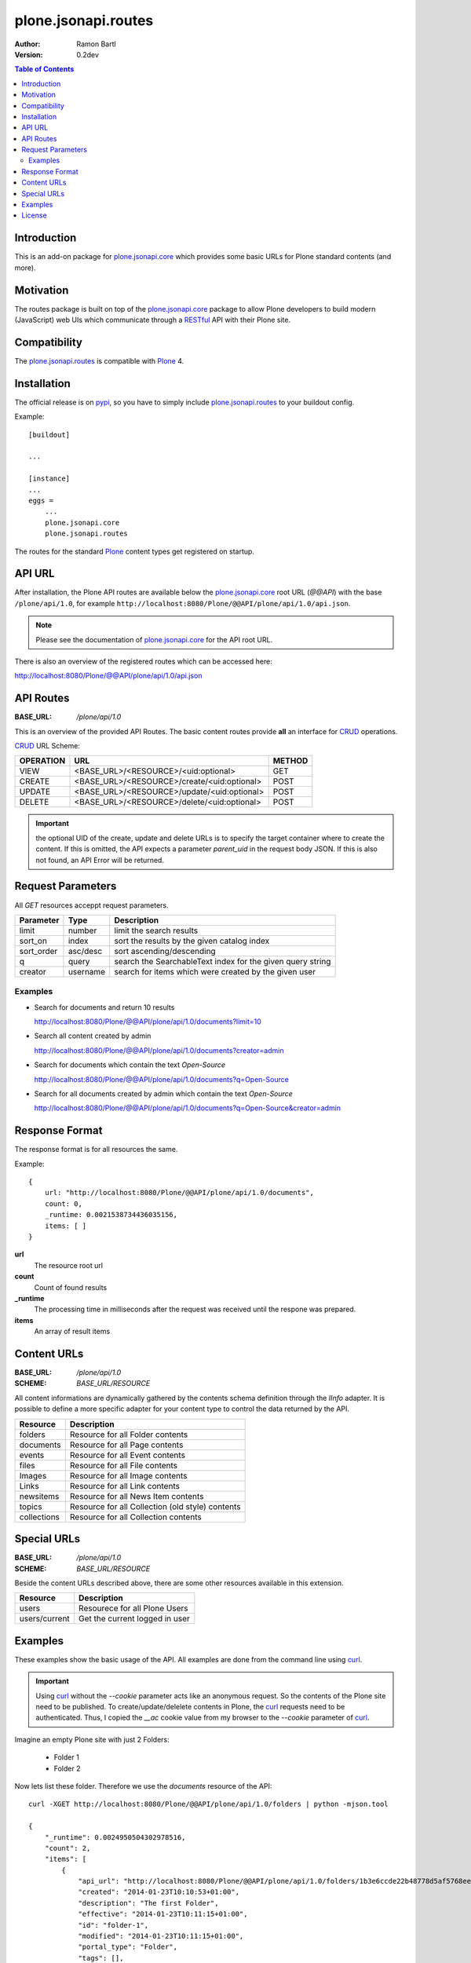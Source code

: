 plone.jsonapi.routes
====================

:Author: Ramon Bartl
:Version: 0.2dev


.. contents:: Table of Contents
   :depth: 2


Introduction
------------

This is an add-on package for plone.jsonapi.core_ which provides some basic
URLs for Plone standard contents (and more).


Motivation
----------

The routes package is built on top of the plone.jsonapi.core_ package to allow
Plone developers to build modern (JavaScript) web UIs which communicate through
a RESTful_ API with their Plone site.


Compatibility
-------------

The plone.jsonapi.routes_ is compatible with Plone_ 4.


Installation
------------

The official release is on pypi_, so you have to simply include
plone.jsonapi.routes_ to your buildout config.

Example::

    [buildout]

    ...

    [instance]
    ...
    eggs =
        ...
        plone.jsonapi.core
        plone.jsonapi.routes


The routes for the standard Plone_ content types get registered on startup.


API URL
-------

After installation, the Plone API routes are available below the
plone.jsonapi.core_ root URL (`@@API`) with the base ``/plone/api/1.0``, for example
``http://localhost:8080/Plone/@@API/plone/api/1.0/api.json``.

.. note:: Please see the documentation of plone.jsonapi.core_ for the API root URL.


There is also an overview of the registered routes which can be accessed here:

http://localhost:8080/Plone/@@API/plone/api/1.0/api.json


API Routes
----------

:BASE_URL: `/plone/api/1.0`

This is an overview of the provided API Routes. The basic content routes
provide **all** an interface for CRUD_ operations.

CRUD_ URL Scheme:

+-----------+---------------------------------------------+--------+
| OPERATION | URL                                         | METHOD |
+===========+=============================================+========+
| VIEW      | <BASE_URL>/<RESOURCE>/<uid:optional>        | GET    |
+-----------+---------------------------------------------+--------+
| CREATE    | <BASE_URL>/<RESOURCE>/create/<uid:optional> | POST   |
+-----------+---------------------------------------------+--------+
| UPDATE    | <BASE_URL>/<RESOURCE>/update/<uid:optional> | POST   |
+-----------+---------------------------------------------+--------+
| DELETE    | <BASE_URL>/<RESOURCE>/delete/<uid:optional> | POST   |
+-----------+---------------------------------------------+--------+

.. important:: the optional UID of the create, update and delete URLs is to
               specify the target container where to create the content.  If
               this is omitted, the API expects a parameter `parent_uid` in the
               request body JSON. If this is also not found, an API Error will
               be returned.


Request Parameters
------------------

All `GET` resources acceppt request parameters.

+------------+----------+------------------------------------------------------------+
| Parameter  | Type     | Description                                                |
+============+==========+============================================================+
| limit      | number   | limit the search results                                   |
+------------+----------+------------------------------------------------------------+
| sort_on    | index    | sort the results by the given catalog index                |
+------------+----------+------------------------------------------------------------+
| sort_order | asc/desc | sort ascending/descending                                  |
+------------+----------+------------------------------------------------------------+
| q          | query    | search the SearchableText index for the given query string |
+------------+----------+------------------------------------------------------------+
| creator    | username | search for items which were created by the given user      |
+------------+----------+------------------------------------------------------------+

Examples
~~~~~~~~

- Search for documents and return 10 results

  http://localhost:8080/Plone/@@API/plone/api/1.0/documents?limit=10

- Search all content created by admin

  http://localhost:8080/Plone/@@API/plone/api/1.0/documents?creator=admin

- Search for documents which contain the text `Open-Source`

  http://localhost:8080/Plone/@@API/plone/api/1.0/documents?q=Open-Source

- Search for all documents created by admin which contain the text `Open-Source`

  http://localhost:8080/Plone/@@API/plone/api/1.0/documents?q=Open-Source&creator=admin


Response Format
---------------

The response format is for all resources the same.

Example::

    {
        url: "http://localhost:8080/Plone/@@API/plone/api/1.0/documents",
        count: 0,
        _runtime: 0.0021538734436035156,
        items: [ ]
    }

**url**
    The resource root url
**count**
    Count of found results
**_runtime**
    The processing time in milliseconds after the request was received until
    the respone was prepared.
**items**
    An array of result items


Content URLs
------------

:BASE_URL: `/plone/api/1.0`
:SCHEME:   `BASE_URL/RESOURCE`

All content informations are dynamically gathered by the contents schema
definition through the `IInfo` adapter.  It is possible to define a more
specific adapter for your content type to control the data returned by the API.

+-------------+--------------------------------------------------+
| Resource    | Description                                      |
+=============+==================================================+
| folders     | Resource for all Folder contents                 |
+-------------+--------------------------------------------------+
| documents   | Resource for all Page contents                   |
+-------------+--------------------------------------------------+
| events      | Resource for all Event contents                  |
+-------------+--------------------------------------------------+
| files       | Resource for all File contents                   |
+-------------+--------------------------------------------------+
| Images      | Resource for all Image contents                  |
+-------------+--------------------------------------------------+
| Links       | Resource for all Link contents                   |
+-------------+--------------------------------------------------+
| newsitems   | Resource for all News Item contents              |
+-------------+--------------------------------------------------+
| topics      | Resource for all Collection (old style) contents |
+-------------+--------------------------------------------------+
| collections | Resource for all Collection contents             |
+-------------+--------------------------------------------------+


Special URLs
------------

:BASE_URL: `/plone/api/1.0`
:SCHEME:   `BASE_URL/RESOURCE`

Beside the content URLs described above, there are some other resources
available in this extension.

+---------------+--------------------------------+
| Resource      | Description                    |
+===============+================================+
| users         | Resourece for all Plone Users  |
+---------------+--------------------------------+
| users/current | Get the current logged in user |
+---------------+--------------------------------+


Examples
--------

These examples show the basic usage of the API.
All examples are done from the command line using curl_.

.. important:: Using curl_ without the `--cookie` parameter acts like an anonymous
               request. So the contents of the Plone site need to be published.
               To create/update/delelete contents in Plone, the curl_ requests
               need to be authenticated. Thus, I copied the `__ac` cookie value
               from my browser to the `--cookie` parameter of curl_.

Imagine an empty Plone site with just 2 Folders:

    - Folder 1
    - Folder 2

Now lets list these folder. Therefore we use the `documents` resource of the API::

    curl -XGET http://localhost:8080/Plone/@@API/plone/api/1.0/folders | python -mjson.tool

    {
        "_runtime": 0.0024950504302978516,
        "count": 2,
        "items": [
            {
                "api_url": "http://localhost:8080/Plone/@@API/plone/api/1.0/folders/1b3e6ccde22b48778d5af5768ee49983",
                "created": "2014-01-23T10:10:53+01:00",
                "description": "The first Folder",
                "effective": "2014-01-23T10:11:15+01:00",
                "id": "folder-1",
                "modified": "2014-01-23T10:11:15+01:00",
                "portal_type": "Folder",
                "tags": [],
                "title": "Folder 1",
                "type": "Folder",
                "uid": "1b3e6ccde22b48778d5af5768ee49983",
                "url": "http://localhost:8080/Plone/folder-1"
            },
            {
                "api_url": "http://localhost:8080/Plone/@@API/plone/api/1.0/folders/0198f943bd2b48a8970b04d637f74888",
                "created": "2014-01-23T10:11:05+01:00",
                "description": "The second Folder",
                "effective": "2014-01-23T10:11:15+01:00",
                "id": "folder-2",
                "modified": "2014-01-23T10:11:15+01:00",
                "portal_type": "Folder",
                "tags": [],
                "title": "Folder 2",
                "type": "Folder",
                "uid": "0198f943bd2b48a8970b04d637f74888",
                "url": "http://localhost:8080/Plone/folder-2"
            }
        ],
        "url": "http://localhost:8080/Plone/@@API/plone/api/1.0/folders"
    }

As you can see, the two folders get listed. Also note, that for reasons of
performance, the request to a root URL of a resource contains only the catalog
results. The objects don't get waked up until we request a specific item.

Now we will request a specific folder, which will wake up the object to show more detailed informations::

    curl -XGET http://localhost:8080/Plone/@@API/plone/api/1.0/folders/1b3e6ccde22b48778d5af5768ee49983 | python -mjson.tool

    {
        "_runtime": 0.008948087692260742,
        "count": 1,
        "items": [
            {
                "allowDiscussion": false,
                "api_url": "http://localhost:8080/Plone/@@API/plone/api/1.0/folders/1b3e6ccde22b48778d5af5768ee49983",
                "constrainTypesMode": 0,
                "contributors": [],
                "created": "2014-01-23T10:10:53+01:00",
                "creation_date": "2014-01-23T10:10:53+01:00",
                "creators": [
                    "admin"
                ],
                "description": "The first Folder",
                "effective": "2014-01-23T10:11:15+01:00",
                "effectiveDate": "2014-01-23T10:11:15+01:00",
                "excludeFromNav": false,
                "expirationDate": null,
                "id": "folder-1",
                "immediatelyAddableTypes": [],
                "language": "de",
                "locallyAllowedTypes": [],
                "location": "",
                "modification_date": "2014-01-23T10:11:15+01:00",
                "modified": "2014-01-23T10:11:15+01:00",
                "nextPreviousEnabled": false,
                "parent_id": "Plone",
                "parent_uid": 0,
                "portal_type": "Folder",
                "relatedItems": [],
                "rights": "",
                "subject": [],
                "tags": [],
                "title": "Folder 1",
                "type": "Folder",
                "uid": "1b3e6ccde22b48778d5af5768ee49983",
                "url": "http://localhost:8080/Plone/folder-1"
            }
        ],
        "url": "http://localhost:8080/Plone/@@API/plone/api/1.0/folders"
    }

The response of a specific resource is much more detailed since we gather the
schema fields of the object.  Also note, that if the content is located below
the Plone site root, the parent_uid will be 0.

Now lets create a document below this folder. Therefore, the request needs to
be authenticated. I simply "steal" the **__ac** cookie value of my
authenticated browser session::

    curl -XPOST -H "Content-Type: application/json" -d '{"parent_uid":"1b3e6ccde22b48778d5af5768ee49983", "title":"A Document below Folder 1"}' http://localhost:8080/Plone/@@API/plone/api/1.0/documents/create  --cookie "__ac=NjE2NDZkNjk2ZTo2MTY0NmQ2OTZl" | python -mjson.tool

    {
        "_runtime": 0.08417892456054688,
        "count": 1,
        "items": [
            {
                "allowDiscussion": false,
                "api_url": "http://localhost:8080/Plone/@@API/plone/api/1.0/documents/c1b61148a3a3489c9ae5f18a8b552ceb",
                "contributors": [],
                "creation_date": "2014-01-23T11:54:02+01:00",
                "creators": [
                    "admin"
                ],
                "description": "",
                "effectiveDate": null,
                "excludeFromNav": false,
                "expirationDate": null,
                "id": "a-document-below-folder-1",
                "language": "de",
                "location": "",
                "modification_date": "2014-01-23T11:54:02+01:00",
                "parent_id": "folder-1",
                "parent_uid": "1b3e6ccde22b48778d5af5768ee49983",
                "parent_url": "http://localhost:8080/Plone/@@API/plone/api/1.0/folders/1b3e6ccde22b48778d5af5768ee49983",
                "presentation": false,
                "relatedItems": [],
                "rights": "",
                "subject": [],
                "tableContents": false,
                "text": "",
                "title": "A Document below Folder 1"
            }
        ],
        "url": "http://localhost:8080/Plone/@@API/plone/api/1.0/documents/create"
    }

Note how the `parent_uid` is updated to the one of `Folder 1` and the generated
`api_url` points to the correct `folders` resource here.

Now lets update this document. Therefore we post a new JSON object with the
informations to the documents api url::

    curl -XPOST -H "Content-Type: application/json" -d '{"uid": "c1b61148a3a3489c9ae5f18a8b552ceb", "description":"The description changed", "text": "Some Text"}' http://localhost:8080/Plone/@@API/plone/api/1.0/documents/update  --cookie "__ac=NjE2NDZkNjk2ZTo2MTY0NmQ2OTZl" | python -mjson.tool

    {
        "_runtime": 0.049546003341674805,
        "count": 1,
        "items": [
            {
                "allowDiscussion": false,
                "api_url": "http://localhost:8080/Plone/@@API/plone/api/1.0/documents/c1b61148a3a3489c9ae5f18a8b552ceb",
                "contributors": [],
                "creation_date": "2014-01-23T11:54:02+01:00",
                "creators": [
                    "admin"
                ],
                "description": "The description changed",
                "effectiveDate": null,
                "excludeFromNav": false,
                "expirationDate": null,
                "id": "a-document-below-folder-1",
                "language": "de",
                "location": "",
                "modification_date": "2014-01-23T12:11:33+01:00",
                "parent_id": "folder-1",
                "parent_uid": "1b3e6ccde22b48778d5af5768ee49983",
                "parent_url": "http://localhost:8080/Plone/@@API/plone/api/1.0/folders/1b3e6ccde22b48778d5af5768ee49983",
                "presentation": false,
                "relatedItems": [],
                "rights": "",
                "subject": [],
                "tableContents": false,
                "text": "<p>Some Text</p>",
                "title": "A Document below Folder 1"
            }
        ],
        "url": "http://localhost:8080/Plone/@@API/plone/api/1.0/documents/update"
    }

Note how the description and text changed!

Finally, lets delete the item::

    curl -XPOST -H "Content-Type: application/json" -d '{"uid": "c1b61148a3a3489c9ae5f18a8b552ceb"}' http://localhost:8080/Plone/@@API/plone/api/1.0/documents/delete  --cookie "__ac=NjE2NDZkNjk2ZTo2MTY0NmQ2OTZl" | python -mjson.tool

    {
        "_runtime": 0.0047149658203125,
        "count": 1,
        "items": [
            {
                "deleted": true,
                "id": "a-document-below-folder-1"
            }
        ],
        "url": "http://localhost:8080/Plone/@@API/plone/api/1.0/documents/delete"
    }

The document is now gone::

    curl -XGET http://localhost:8080/Plone/@@API/plone/api/1.0/documents | python -mjson.tool

    {
        "_runtime": 0.0019440650939941406,
        "count": 0,
        "items": [],
        "url": "http://localhost:8080/Plone/@@API/plone/api/1.0/documents"
    }


License
-------

MIT - do what you want


.. _Plone: http://plone.org
.. _Dexterity: https://pypi.python.org/pypi/plone.dexterity
.. _Werkzeug: http://werkzeug.pocoo.org
.. _plone.jsonapi.core: https://github.com/ramonski/plone.jsonapi.core
.. _plone.jsonapi.routes: https://github.com/ramonski/plone.jsonapi.routes
.. _mr.developer: https://pypi.python.org/pypi/mr.developer
.. _Utility: http://developer.plone.org/components/utilities.html
.. _CRUD: http://en.wikipedia.org/wiki/CRUD
.. _curl: http://curl.haxx.se/
.. _RESTful: http://en.wikipedia.org/wiki/Representational_state_transfer
.. _pypi: http://pypi.python.org

.. vim: set ft=rst ts=4 sw=4 expandtab :
